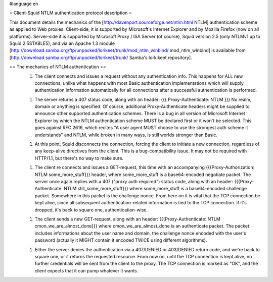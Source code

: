 #language en

= Client-Squid NTLM authentication protocol description =

This document details the mechanics of the [http://davenport.sourceforge.net/ntlm.html NTLM] authentication scheme as applied to Web proxies. Client-side, it is supported by Microsoft's Internet Explorer and by Mozilla Firefox (now on all platforms). Server-side it is supported by Microsoft Proxy / ISA Server (of course), Squid version 2.5 (only NTLMv1 up to Squid 2.5STABLE5), and via an Apache 1.3 module [http://download.samba.org/ftp/unpacked/lorikeet/trunk/mod_ntlm_winbind/ mod_ntlm_winbind] is available from [http://download.samba.org/ftp/unpacked/lorikeet/trunk/ Samba's lorkikeet repository].

== The mechanics of NTLM authentication ==
 1.  The client connects and issues a request without any authentication info. This happens for ALL new connections, unlike what happens with most Basic authentication implementations which will supply authentication information automatically for all connections after a successful authentication is performed.

 1.  The server returns a 407 status code, along with an header: {{{ Proxy-Authenticate: NTLM }}} No realm, domain or anything is specified. Of course, additional Proxy-Authenticate headers might be supplied to announce other supported authentication schemes. There is a bug in all version of Microsoft Internet Explorer by which the NTLM authentication scheme MUST be declared first or it won't be selected. This goes against RFC 2616, which recites "A user agent MUST choose to use the strongest auth scheme it understands" and NTLM, while broken in many ways, is still worlds stronger than Basic.

 1.  At this point, Squid disconnects the connection, forcing the client to initiate a new connection, regardless of any keep-alive directives from the client. This is a bug-compatibility issue. It may not be required with HTTP/1.1, but there's no way to make sure.

 1. The client re connects and issues a GET-request, this time with an accompanying {{{Proxy-Authorization: NTLM some_more_stuff}}} header, where some_more_stuff is a base64-encoded negotiate packet. The server once again replies with a 407 ("proxy auth required") status code, along with an header: {{{Proxy-Authenticate: NTLM still_some_more_stuff}}} where some_more_stuff is a base64-encoded challenge packet. Somewhere in this packet is the challenge nonce. From here on it is vital that the TCP connection be kept alive, since all subsequent authentication-related information is tied to the TCP connection. If it's dropped, it's back to square one, authentication-wise.

 1.  The client sends a new GET-request, along with an header: {{{Proxy-Authenticate: NTLM cmon_we_are_almost_done}}} where cmon_we_are_almost_done is an authenticate packet. The packet includes informations about the user name and domain, the challenge nonce encoded with the user's password (actually it MIGHT contain it encoded TWICE using different algorithms).

 1.  Either the server denies the authentication via a 407/DENIED or 403/DENIED return code, and we're back to square one, or it returns the requested resource. From now on, until the TCP connection is  kept alive, no further credentials will be sent from the client to the proxy. The TCP connection is marked as "OK", and the client expects that it can pump whatever it wants.
